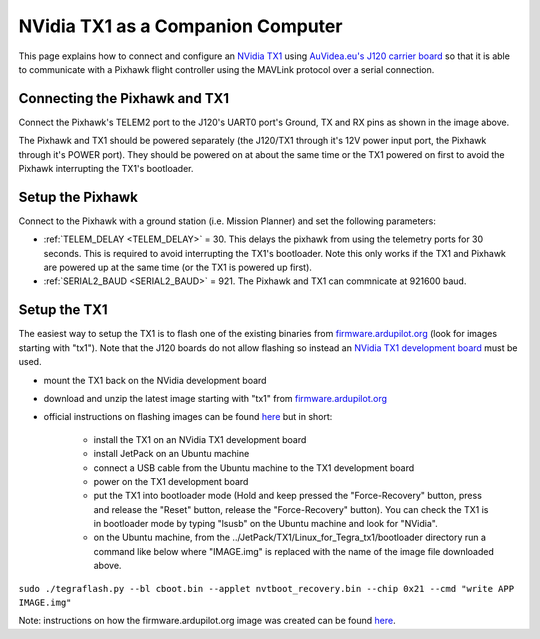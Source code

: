 .. _companion-computer-nvidia-tx1:

===========================================
NVidia TX1 as a Companion Computer
===========================================

This page explains how to connect and configure an `NVidia TX1 <http://www.nvidia.com/object/jetson-tx1-dev-kit.html>`__ using `AuVidea.eu's J120 carrier board <http://auvidea.eu/index.php/2015-11-08-08-01-27/2016-02-03-12-30-02/j120-super-mini-computer-with-tx1>`__ so that it is able to communicate with a Pixhawk flight controller using the MAVLink protocol over a serial connection.

Connecting the Pixhawk and TX1
==============================

.. image:: ../images/NVidiaTX1_AuvideaJ120_Pixhawk.png

Connect the Pixhawk's TELEM2 port to the J120's UART0 port's Ground, TX and RX pins as shown in the image above.

The Pixhawk and TX1 should be powered separately (the J120/TX1 through it's 12V power input port, the Pixhawk through it's POWER port).  They should be powered on at about the same time or the TX1 powered on first to avoid the Pixhawk interrupting the TX1's bootloader.

Setup the Pixhawk
=================

Connect to the Pixhawk with a ground station (i.e. Mission Planner) and set the following parameters:

-  :ref:`TELEM_DELAY <TELEM_DELAY>` = 30.  This delays the pixhawk from using the telemetry ports for 30 seconds.  This is required to avoid interrupting the TX1's bootloader.  Note this only works if the TX1 and Pixhawk are powered up at the same time (or the TX1 is powered up first).

-  :ref:`SERIAL2_BAUD <SERIAL2_BAUD>` = 921.  The Pixhawk and TX1 can commnicate at 921600 baud.
 
Setup the TX1
=============

The easiest way to setup the TX1 is to flash one of the existing binaries from `firmware.ardupilot.org <http://firmware.ardupilot.org/Companion>`__ (look for images starting with "tx1").  Note that the J120 boards do not allow flashing so instead an `NVidia TX1 development board <http://www.nvidia.com/object/jetson-tx1-dev-kit.html>`__ must be used.

-  mount the TX1 back on the NVidia development board
-  download and unzip the latest image starting with "tx1" from `firmware.ardupilot.org <http://firmware.ardupilot.org/Companion>`__
-  official instructions on flashing images can be found `here <https://devtalk.nvidia.com/default/topic/898999/jetson-tx1/tx1-r23-1-new-flash-structure-how-to-clone-/post/4784149/#4784149>`__ but in short:

    - install the TX1 on an NVidia TX1 development board
    - install JetPack on an Ubuntu machine
    - connect a USB cable from the Ubuntu machine to the TX1 development board
    - power on the TX1 development board
    - put the TX1 into bootloader mode (Hold and keep pressed the "Force-Recovery" button, press and release the "Reset" button, release the "Force-Recovery" button).  You can check the TX1 is in bootloader mode by typing "lsusb" on the Ubuntu machine and look for "NVidia".
    - on the Ubuntu machine, from the ../JetPack/TX1/Linux_for_Tegra_tx1/bootloader directory run a command like below where "IMAGE.img" is replaced with the name of the image file downloaded above.
``sudo ./tegraflash.py --bl cboot.bin --applet nvtboot_recovery.bin --chip 0x21 --cmd "write APP IMAGE.img"``

Note: instructions on how the firmware.ardupilot.org image was created can be found `here <https://github.com/yankailab/OpenKAI/blob/master/setup/setup_TX1.txt>`__.